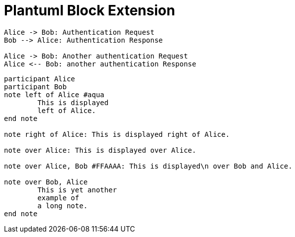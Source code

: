 = Plantuml Block Extension

["plantuml"]
----

Alice -> Bob: Authentication Request
Bob --> Alice: Authentication Response

Alice -> Bob: Another authentication Request
Alice <-- Bob: another authentication Response

----

["plantuml"]
----
participant Alice
participant Bob
note left of Alice #aqua
	This is displayed 
	left of Alice. 
end note
 
note right of Alice: This is displayed right of Alice.

note over Alice: This is displayed over Alice.

note over Alice, Bob #FFAAAA: This is displayed\n over Bob and Alice.

note over Bob, Alice
	This is yet another
	example of
	a long note.
end note
----
